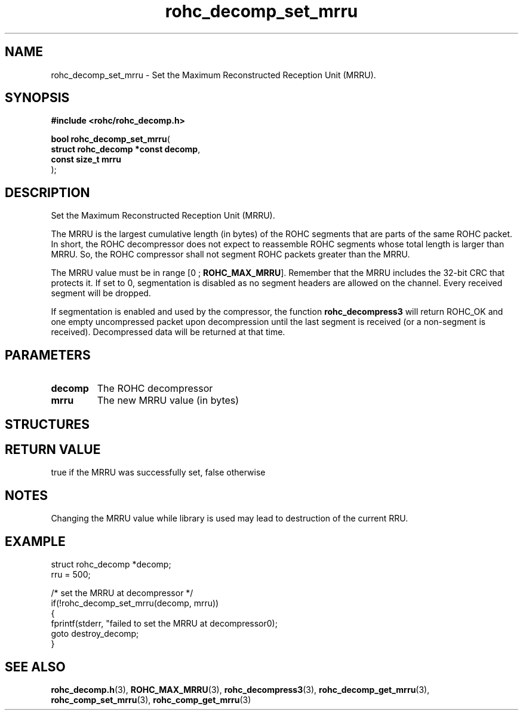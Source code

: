 .\" File automatically generated by doxy2man0.1
.\" Generation date: dim. août 9 2015
.TH rohc_decomp_set_mrru 3 2015-08-09 "ROHC" "ROHC library Programmer's Manual"
.SH "NAME"
rohc_decomp_set_mrru \- Set the Maximum Reconstructed Reception Unit (MRRU).
.SH SYNOPSIS
.nf
.B #include <rohc/rohc_decomp.h>
.sp
\fBbool rohc_decomp_set_mrru\fP(
    \fBstruct rohc_decomp *const  decomp\fP,
    \fBconst size_t               mrru\fP
);
.fi
.SH DESCRIPTION
.PP 
Set the Maximum Reconstructed Reception Unit (MRRU).
.PP 
The MRRU is the largest cumulative length (in bytes) of the ROHC segments that are parts of the same ROHC packet. In short, the ROHC decompressor does not expect to reassemble ROHC segments whose total length is larger than MRRU. So, the ROHC compressor shall not segment ROHC packets greater than the MRRU.
.PP 
The MRRU value must be in range [0 ; \fBROHC_MAX_MRRU\fP]. Remember that the MRRU includes the 32-bit CRC that protects it. If set to 0, segmentation is disabled as no segment headers are allowed on the channel. Every received segment will be dropped.
.PP 
If segmentation is enabled and used by the compressor, the function \fBrohc_decompress3\fP will return ROHC_OK and one empty uncompressed packet upon decompression until the last segment is received (or a non-segment is received). Decompressed data will be returned at that time.
.SH PARAMETERS
.TP
.B decomp
The ROHC decompressor 
.TP
.B mrru
The new MRRU value (in bytes) 
.SH STRUCTURES
.SH RETURN VALUE
.PP
true if the MRRU was successfully set, false otherwise
.SH NOTES
.PP
Changing the MRRU value while library is used may lead to destruction of the current RRU.
.SH EXAMPLE
.nf
struct rohc_decomp *decomp;
rru = 500;

/* set the MRRU at decompressor */
if(!rohc_decomp_set_mrru(decomp, mrru))
{
        fprintf(stderr, "failed to set the MRRU at decompressor\n");
        goto destroy_decomp;
}




.fi
.SH SEE ALSO
.BR rohc_decomp.h (3),
.BR ROHC_MAX_MRRU (3),
.BR rohc_decompress3 (3),
.BR rohc_decomp_get_mrru (3),
.BR rohc_comp_set_mrru (3),
.BR rohc_comp_get_mrru (3)
